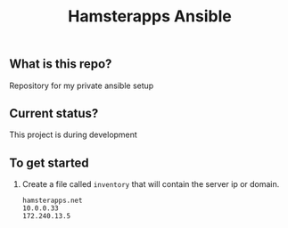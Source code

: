 #+TITLE: Hamsterapps Ansible

** What is this repo?
Repository for my private ansible setup

** Current status?
This project is during development

** To get started
    1. Create a file called ~inventory~ that will contain the server ip or domain.
      #+begin_example
        hamsterapps.net
        10.0.0.33
        172.240.13.5
      #+end_example
